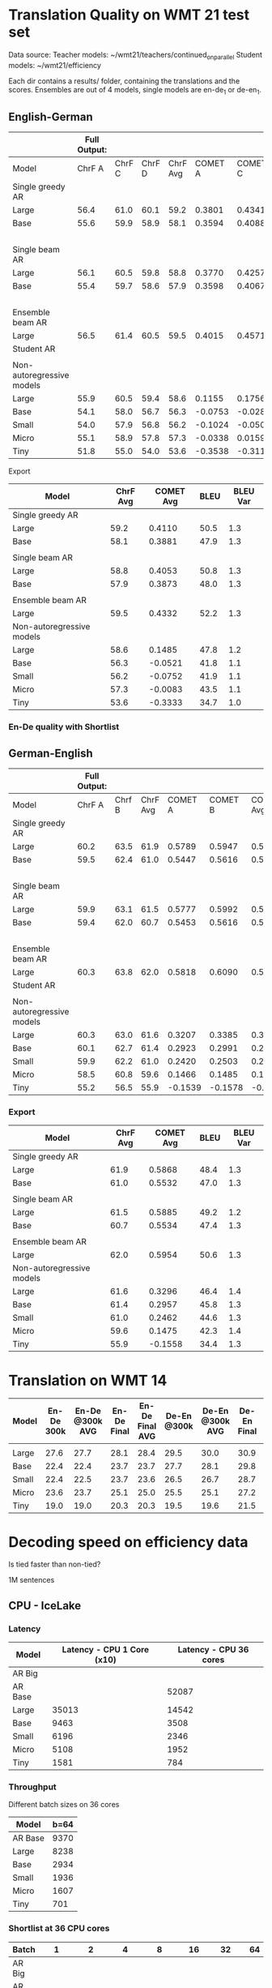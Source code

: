 
* Translation Quality on WMT 21 test set

  Data source:
  Teacher models: ~/wmt21/teachers/continued_on_parallel
  Student models: ~/wmt21/efficiency

  Each dir contains a results/ folder, containing the translations and the scores.
  Ensembles are out of 4 models, single models are en-de_1 or de-en_1.

** English-German

   #+NAME: endetrqual
   |---------------------------+--------------+--------+--------+----------+---------+---------+---------+-----------+------+----------+---+-----------------+--------+--------+------+---------+---------+---------+-----------+------+----------|
   |                           | Full Output: |        |        |          |         |         |         |           |      |          |   | With Shortlist: |        |        |      |         |         |         |           |      |          |
   |---------------------------+--------------+--------+--------+----------+---------+---------+---------+-----------+------+----------+---+-----------------+--------+--------+------+---------+---------+---------+-----------+------+----------|
   | Model                     |       ChrF A | ChrF C | ChrF D | ChrF Avg | COMET A | COMET C | COMET D | COMET Avg | BLEU | BLEU Var |   |          Chrf A | Chrf C | Chrf D |  0.0 | COMET A | COMET C | COMET D | COMET Avg | BLEU | BLEU Var |
   |---------------------------+--------------+--------+--------+----------+---------+---------+---------+-----------+------+----------+---+-----------------+--------+--------+------+---------+---------+---------+-----------+------+----------|
   | Single greedy AR          |              |        |        |          |         |         |         |           |      |          |   |                 |        |        |  0.0 |         |         |         |           |      |          |
   | Large                     |         56.4 |   61.0 |   60.1 |     59.2 |  0.3801 |  0.4341 |  0.4189 |    0.4110 | 50.5 |      1.3 |   |                 |        |        |  0.0 |         |         |         |           |      |          |
   | Base                      |         55.6 |   59.9 |   58.9 |     58.1 |  0.3594 |  0.4088 |  0.3962 |    0.3881 | 47.9 |      1.3 |   |                 |        |        |  0.0 |         |         |         |           |      |          |
   |                           |              |        |        |          |         |         |         |           |      |          |   |                 |        |        |  0.0 |         |         |         |           |      |          |
   | Single beam AR            |              |        |        |          |         |         |         |           |      |          |   |                 |        |        |  0.0 |         |         |         |           |      |          |
   | Large                     |         56.1 |   60.5 |   59.8 |     58.8 |  0.3770 |  0.4257 |  0.4133 |    0.4053 | 50.8 |      1.3 |   |                 |        |        |  0.0 |         |         |         |           |      |          |
   | Base                      |         55.4 |   59.7 |   58.6 |     57.9 |  0.3598 |  0.4067 |  0.3955 |    0.3873 | 48.0 |      1.3 |   |                 |        |        |  0.0 |         |         |         |           |      |          |
   |                           |              |        |        |          |         |         |         |           |      |          |   |                 |        |        |  0.0 |         |         |         |           |      |          |
   | Ensemble beam AR          |              |        |        |          |         |         |         |           |      |          |   |                 |        |        |  0.0 |         |         |         |           |      |          |
   | Large                     |         56.5 |   61.4 |   60.5 |     59.5 |  0.4015 |  0.4571 |  0.4411 |    0.4332 | 52.2 |      1.3 |   |                 |        |        |  0.0 |         |         |         |           |      |          |
   |---------------------------+--------------+--------+--------+----------+---------+---------+---------+-----------+------+----------+---+-----------------+--------+--------+------+---------+---------+---------+-----------+------+----------|
   | Student AR                |              |        |        |          |         |         |         |           |      |          |   |            57.0 |   61.5 |   60.4 | 59.6 |         |         |         |           | 51.6 |      1.2 |
   |                           |              |        |        |          |         |         |         |           |      |          |   |                 |        |        |      |         |         |         |           |      |          |
   | Non-autoregressive models |              |        |        |          |         |         |         |           |      |          |   |                 |        |        |      |         |         |         |           |      |          |
   | Large                     |         55.9 |   60.5 |   59.4 |     58.6 |  0.1155 |  0.1756 |  0.1544 |    0.1485 | 47.8 |      1.2 |   |            56.0 |   60.6 |   59.5 | 58.7 |         |         |         |           | 47.7 |      1.2 |
   | Base                      |         54.1 |   58.0 |   56.7 |     56.3 | -0.0753 | -0.0282 | -0.0528 |   -0.0521 | 41.8 |      1.1 |   |            54.1 |   58.0 |   56.8 | 56.3 |         |         |         |           | 41.8 |      1.1 |
   | Small                     |         54.0 |   57.9 |   56.8 |     56.2 | -0.1024 | -0.0500 | -0.0731 |   -0.0752 | 41.9 |      1.1 |   |            53.9 |   57.9 |   56.7 | 56.2 |         |         |         |           | 41.9 |      1.2 |
   | Micro                     |         55.1 |   58.9 |   57.8 |     57.3 | -0.0338 |  0.0159 | -0.0071 |   -0.0083 | 43.5 |      1.1 |   |            55.2 |   59.0 |   58.0 | 57.4 |         |         |         |           | 43.6 |      1.1 |
   | Tiny                      |         51.8 |   55.0 |   54.0 |     53.6 | -0.3538 | -0.3116 | -0.3346 |   -0.3333 | 34.7 |      1.0 |   |            52.0 |   55.2 |   54.2 | 53.8 |         |         |         |           | 34.8 |      1.0 |
   |---------------------------+--------------+--------+--------+----------+---------+---------+---------+-----------+------+----------+---+-----------------+--------+--------+------+---------+---------+---------+-----------+------+----------|
   #+TBLFM: $5=vmean($2..$4);%0.1f
   #+TBLFM: $9=vmean($6..$8);%0.4f
   #+TBLFM: $16=vmean($13..$15);%0.1f

**** Export

   |---------------------------+----------+-----------+------+----------|
   | Model                     | ChrF Avg | COMET Avg | BLEU | BLEU Var |
   |---------------------------+----------+-----------+------+----------|
   | Single greedy AR          |          |           |      |          |
   | Large                     |     59.2 |    0.4110 | 50.5 |      1.3 |
   | Base                      |     58.1 |    0.3881 | 47.9 |      1.3 |
   |                           |          |           |      |          |
   | Single beam AR            |          |           |      |          |
   | Large                     |     58.8 |    0.4053 | 50.8 |      1.3 |
   | Base                      |     57.9 |    0.3873 | 48.0 |      1.3 |
   |                           |          |           |      |          |
   | Ensemble beam AR          |          |           |      |          |
   | Large                     |     59.5 |    0.4332 | 52.2 |      1.3 |
   |---------------------------+----------+-----------+------+----------|
   | Non-autoregressive models |          |           |      |          |
   | Large                     |     58.6 |    0.1485 | 47.8 |      1.2 |
   | Base                      |     56.3 |   -0.0521 | 41.8 |      1.1 |
   | Small                     |     56.2 |   -0.0752 | 41.9 |      1.1 |
   | Micro                     |     57.3 |   -0.0083 | 43.5 |      1.1 |
   | Tiny                      |     53.6 |   -0.3333 | 34.7 |      1.0 |
   |---------------------------+----------+-----------+------+----------|



*** En-De quality with Shortlist


** German-English

   #+NAME: deentrqual
   |---------------------------+--------------+--------+----------+---------+---------+-----------+------+----------+---+-----------------+--------+------+---------+---------+-----------+------+----------|
   |                           | Full Output: |        |          |         |         |           |      |          |   | With Shortlist: |        |      |         |         |           |      |          |
   |---------------------------+--------------+--------+----------+---------+---------+-----------+------+----------+---+-----------------+--------+------+---------+---------+-----------+------+----------|
   | Model                     |       ChrF A | Chrf B | ChrF Avg | COMET A | COMET B | COMET Avg | BLEU | BLEU Var |   |          Chrf A | Chrf B |  0.0 | COMET A | COMET B | COMET Avg | BLEU | BLEU Var |
   |---------------------------+--------------+--------+----------+---------+---------+-----------+------+----------+---+-----------------+--------+------+---------+---------+-----------+------+----------|
   | Single greedy AR          |              |        |          |         |         |           |      |          |   |                 |        |  0.0 |         |         |           |      |          |
   | Large                     |         60.2 |   63.5 |     61.9 |  0.5789 |  0.5947 |    0.5868 | 48.4 |      1.3 |   |                 |        |  0.0 |         |         |           |      |          |
   | Base                      |         59.5 |   62.4 |     61.0 |  0.5447 |  0.5616 |    0.5532 | 47.0 |      1.3 |   |                 |        |  0.0 |         |         |           |      |          |
   |                           |              |        |          |         |         |           |      |          |   |                 |        |  0.0 |         |         |           |      |          |
   | Single beam AR            |              |        |          |         |         |           |      |          |   |                 |        |  0.0 |         |         |           |      |          |
   | Large                     |         59.9 |   63.1 |     61.5 |  0.5777 |  0.5992 |    0.5885 | 49.2 |      1.2 |   |                 |        |  0.0 |         |         |           |      |          |
   | Base                      |         59.4 |   62.0 |     60.7 |  0.5453 |  0.5616 |    0.5534 | 47.4 |      1.3 |   |                 |        |  0.0 |         |         |           |      |          |
   |                           |              |        |          |         |         |           |      |          |   |                 |        |  0.0 |         |         |           |      |          |
   | Ensemble beam AR          |              |        |          |         |         |           |      |          |   |                 |        |  0.0 |         |         |           |      |          |
   | Large                     |         60.3 |   63.8 |     62.0 |  0.5818 |  0.6090 |    0.5954 | 50.6 |      1.3 |   |                 |        |  0.0 |         |         |           |      |          |
   |---------------------------+--------------+--------+----------+---------+---------+-----------+------+----------+---+-----------------+--------+------+---------+---------+-----------+------+----------|
   | Student AR                |              |        |          |         |         |           |      |          |   |            61.6 |   65.0 | 63.3 |         |         |           | 51.1 |      1.3 |
   |                           |              |        |          |         |         |           |      |          |   |                 |        |      |         |         |           |      |          |
   | Non-autoregressive models |              |        |          |         |         |           |      |          |   |                 |        |      |         |         |           |      |          |
   | Large                     |         60.3 |   63.0 |     61.6 |  0.3207 |  0.3385 |    0.3296 | 46.4 |      1.4 |   |            60.3 |   63.0 | 61.6 |         |         |           | 46.4 |      1.4 |
   | Base                      |         60.1 |   62.7 |     61.4 |  0.2923 |  0.2991 |    0.2957 | 45.8 |      1.3 |   |            60.1 |   62.7 | 61.4 |         |         |           | 45.7 |      1.3 |
   | Small                     |         59.9 |   62.2 |     61.0 |  0.2420 |  0.2503 |    0.2462 | 44.6 |      1.3 |   |            59.9 |   62.2 | 61.0 |         |         |           | 44.6 |      1.3 |
   | Micro                     |         58.5 |   60.8 |     59.6 |  0.1466 |  0.1485 |    0.1475 | 42.3 |      1.4 |   |            58.5 |   60.8 | 59.6 |         |         |           | 42.3 |      1.4 |
   | Tiny                      |         55.2 |   56.5 |     55.9 | -0.1539 | -0.1578 |   -0.1558 | 34.4 |      1.3 |   |            55.2 |   56.5 | 55.9 |         |         |           | 34.4 |      1.3 |
   |---------------------------+--------------+--------+----------+---------+---------+-----------+------+----------+---+-----------------+--------+------+---------+---------+-----------+------+----------|
   #+TBLFM: $4=vmean($2..$3);%0.1f
   #+TBLFM: $7=vmean($5..$6);%0.4f
   #+TBLFM: $13=vmean($11..$12);%0.1f


*** Export
   |---------------------------+----------+-----------+------+----------|
   | Model                     | ChrF Avg | COMET Avg | BLEU | BLEU Var |
   |---------------------------+----------+-----------+------+----------|
   | Single greedy AR          |          |           |      |          |
   | Large                     |     61.9 |    0.5868 | 48.4 |      1.3 |
   | Base                      |     61.0 |    0.5532 | 47.0 |      1.3 |
   |                           |          |           |      |          |
   | Single beam AR            |          |           |      |          |
   | Large                     |     61.5 |    0.5885 | 49.2 |      1.2 |
   | Base                      |     60.7 |    0.5534 | 47.4 |      1.3 |
   |                           |          |           |      |          |
   | Ensemble beam AR          |          |           |      |          |
   | Large                     |     62.0 |    0.5954 | 50.6 |      1.3 |
   |---------------------------+----------+-----------+------+----------|
   | Non-autoregressive models |          |           |      |          |
   | Large                     |     61.6 |    0.3296 | 46.4 |      1.4 |
   | Base                      |     61.4 |    0.2957 | 45.8 |      1.3 |
   | Small                     |     61.0 |    0.2462 | 44.6 |      1.3 |
   | Micro                     |     59.6 |    0.1475 | 42.3 |      1.4 |
   | Tiny                      |     55.9 |   -0.1558 | 34.4 |      1.3 |
   |---------------------------+----------+-----------+------+----------|


* Translation on WMT 14

  |-------+------------+-----------------+-------------+-----------------+-------------+-----------------+-------------+-----------------|
  | Model | En-De 300k | En-De @300k AVG | En-De Final | En-De Final AVG | De-En @300k | De-En @300k AVG | De-En Final | De-En Final AVG |
  |-------+------------+-----------------+-------------+-----------------+-------------+-----------------+-------------+-----------------|
  |       |            |                 |             |                 |             |                 |             |                 |
  |-------+------------+-----------------+-------------+-----------------+-------------+-----------------+-------------+-----------------|
  | Large |       27.6 |            27.7 |        28.1 |            28.4 |        29.5 |            30.0 |        30.9 |            31.3 |
  | Base  |       22.4 |            22.4 |        23.7 |            23.7 |        27.7 |            28.1 |        29.8 |            30.3 |
  | Small |       22.4 |            22.5 |        23.7 |            23.6 |        26.5 |            26.7 |        28.7 |            29.1 |
  | Micro |       23.6 |            23.7 |        25.1 |            25.0 |        25.5 |            25.1 |        27.2 |            27.5 |
  | Tiny  |       19.0 |            19.0 |        20.3 |            20.3 |        19.5 |            19.6 |        21.5 |            21.7 |
  |-------+------------+-----------------+-------------+-----------------+-------------+-----------------+-------------+-----------------|


* Decoding speed on efficiency data

  Is tied faster than non-tied?

  1M sentences

** CPU - IceLake

*** Latency

  |---------+----------------------------+------------------------|
  | Model   | Latency - CPU 1 Core (x10) | Latency - CPU 36 cores |
  |---------+----------------------------+------------------------|
  | AR Big  |                            |                        |
  | AR Base |                            |                  52087 |
  |---------+----------------------------+------------------------|
  | Large   |                      35013 |                  14542 |
  | Base    |                       9463 |                   3508 |
  | Small   |                       6196 |                   2346 |
  | Micro   |                       5108 |                   1952 |
  | Tiny    |                       1581 |                    784 |
  |---------+----------------------------+------------------------|



*** Throughput

  Different batch sizes on 36 cores

  |---------+------|
  | Model   | b=64 |
  |---------+------|
  | AR Base | 9370 |
  |---------+------|
  | Large   | 8238 |
  | Base    | 2934 |
  | Small   | 1936 |
  | Micro   | 1607 |
  | Tiny    |  701 |
  |---------+------|

*** Shortlist at 36 CPU cores

    |---------+-------+-------+-------+-------+-------+------+------|
    | Batch   |     1 |     2 |     4 |     8 |    16 |   32 |   64 |
    |---------+-------+-------+-------+-------+-------+------+------|
    | AR Big  |       |       |       |       |       |      |      |
    | AR Base |       | 27977 | 18914 | 13597 | 10946 | 9643 | 9154 |
    |---------+-------+-------+-------+-------+-------+------+------|
    | Large   | 12799 |  9870 |  8245 |  7545 |  7434 | 7511 | 7639 |
    | Base    |  2549 |  2298 |  2263 |  2306 |  2399 | 2503 | 2609 |
    | Small   |  1346 |  1246 |  1250 |  1306 |  1399 | 1497 | 1606 |
    | Micro   |   958 |   897 |   913 |   974 |  1062 | 1163 | 1271 |
    | Tiny    |   244 |   246 |   273 |   316 |   373 |  437 |  506 |
    |---------+-------+-------+-------+-------+-------+------+------|

**** Export

    | Batch | AR Big | AR Base | Large | Base | Small | Micro | Tiny |
    |     1 |        |         | 12799 | 2549 |  1346 |   958 |  244 |
    |     2 |        |   27977 |  9870 | 2298 |  1246 |   897 |  246 |
    |     4 |        |   18914 |  8245 | 2263 |  1250 |   913 |  273 |
    |     8 |        |   13597 |  7545 | 2306 |  1306 |   974 |  316 |
    |    16 |        |   10946 |  7434 | 2399 |  1399 |  1062 |  373 |
    |    32 |        |    9643 |  7511 | 2503 |  1497 |  1163 |  437 |
    |    64 |        |    9154 |  7639 | 2609 |  1606 |  1271 |  506 |





** GPU

*** Latency

    these are the same numbers as in throughput table column 1

    |----------+---------------------+---------------------|
    | Model    | GPU Latency -- P100 | GPU Latency -- A100 |
    |----------+---------------------+---------------------|
    | AR Large |                     |                     |
    | AR Base  |                     |                     |
    |----------+---------------------+---------------------|
    | Large    |               14157 |                     |
    | Base     |                8720 |                     |
    | Small    |                5017 |                     |
    | Micro    |                3781 |                     |
    | Tiny     |                1916 |                     |
    |----------+---------------------+---------------------|

*** Throughput

**** P100 MAX LENGTH 100

     |-----------------+-------+-------+-------+-------+-------+-------+------+------|
     | Batch size      |     1 |     2 |     4 |     8 |    16 |    32 |   64 |  128 |
     |-----------------+-------+-------+-------+-------+-------+-------+------+------|
     | AR Large        |       |       | 44838 | 26231 | 16741 | 11266 | 8926 | 7449 |
     | AR Base (stdnt) |       | 61965 | 33957 | 18503 | 11087 |  6677 | 4503 | 3409 |
     |-----------------+-------+-------+-------+-------+-------+-------+------+------|
     | Large           | 14157 | 10285 |  8079 |  7003 |  6452 |  6056 | 5767 | 5581 |
     | Base            |  8720 |  5532 |  3875 |  3146 |  2769 |  2535 | 2394 | 2303 |
     | Small           |  5017 |  3270 |  2376 |  1977 |  1748 |  1635 | 1564 | 1512 |
     | Micro           |  3781 |  2462 |  1871 |  1579 |  1418 |  1343 | 1282 | 1248 |
     | Tiny            |  1916 |  1295 |   960 |   803 |   730 |   687 |  666 |  652 |
     |-----------------+-------+-------+-------+-------+-------+-------+------+------|

***** Export

     transposed for gnuplot:

  | Batch size | AR Large | AR Base | Large | Base | Small | Micro | Tiny |
  |          1 |          |         | 14157 | 8720 |  5017 |  3781 | 1916 |
  |          2 |          |   61965 | 10285 | 5532 |  3270 |  2462 | 1295 |
  |          4 |    44838 |   33957 |  8079 | 3875 |  2376 |  1871 |  960 |
  |          8 |    26231 |   18503 |  7003 | 3146 |  1977 |  1579 |  803 |
  |         16 |    16741 |   11087 |  6452 | 2769 |  1748 |  1418 |  730 |
  |         32 |    11266 |    6677 |  6056 | 2535 |  1635 |  1343 |  687 |
  |         64 |     8926 |    4503 |  5767 | 2394 |  1564 |  1282 |  666 |
  |        128 |     7449 |    3409 |  5581 | 2303 |  1512 |  1248 |  652 |


**** A100 MAX LENGTH 100

     |-----------------+------+-------+-------+-------+------+------+------+------|
     | Batch size      |    1 |     2 |     4 |     8 |   16 |   32 |   64 |  128 |
     |-----------------+------+-------+-------+-------+------+------+------+------|
     | Ar Large        |      | 53902 | 29369 | 15351 | 8907 | 5216 | 3090 | 1918 |
     | Ar Base (stdnt) |      | 47145 | 25745 | 13836 | 7498 | 3997 | 2371 | 1465 |
     |-----------------+------+-------+-------+-------+------+------+------+------|
     | Large           | 7020 |  3874 |  2292 |  1547 | 1179 |  973 |  850 |  782 |
     | Base            | 6289 |  3400 |  1854 |  1166 |  816 |  635 |  542 |  485 |
     | Small           | 3300 |  1860 |  1051 |   717 |  526 |  434 |  380 |  357 |
     | Micro           | 2322 |  1345 |   833 |   544 |  433 |  367 |  332 |  311 |
     | Tiny            | 1360 |   780 |   503 |   367 |  301 |  273 |  252 |  243 |
     |-----------------+------+-------+-------+-------+------+------+------+------|

***** Export

     | Batch size | Ar Large | Ar Base (stdnt) | Large | Base | Small | Micro | Tiny |
     |          1 |          |                 |  7020 | 6289 |  3300 |  2322 | 1360 |
     |          2 |    53902 |           47145 |  3874 | 3400 |  1860 |  1345 |  780 |
     |          4 |    29369 |           25745 |  2292 | 1854 |  1051 |   833 |  503 |
     |          8 |    15351 |           13836 |  1547 | 1166 |   717 |   544 |  367 |
     |         16 |     8907 |            7498 |  1179 |  816 |   526 |   433 |  301 |
     |         32 |     5216 |            3997 |   973 |  635 |   434 |   367 |  273 |
     |         64 |     3090 |            2371 |   850 |  542 |   380 |   332 |  252 |
     |        128 |     1918 |            1465 |   782 |  485 |   357 |   311 |  243 |





* Old stuff
  The NAT models in these tables are with max-length set to 100. AR models are
  with max length 150. Boooo

  Also, the real problem was not the max length, but the batch size - with
  batch > 1, the sentences got decoded to the max length, instead of 3x src
  length.

** English-German
  |-------------------+---------------------------+---------------------------------------+------------|
  | EN -> DE          | Chrf                      | COMET                                 | BLEU       |
  |-------------------+---------------------------+---------------------------------------+------------|
  | Single Greedy AR  |                           |                                       |            |
  | Large             | 56.4 / 61.0 / 60.1 = 59.2 | 0.3801 / 0.4341 / 0.4189 = 0.4110     | 50.5 @ 1.3 |
  | Base              | 55.6 / 59.9 / 58.9 = 58.1 | 0.3594 / 0.4088 / 0.3962 = 0.3881     | 47.9 @ 1.3 |
  |-------------------+---------------------------+---------------------------------------+------------|
  | Single Beam 12 AR |                           |                                       |            |
  | Large             | 56.1 / 60.5 / 59.8 = 58.8 | 0.3770 / 0.4257 / 0.4133 = 0.4053     | 50.8 @ 1.3 |
  | Base              | 55.4 / 59.7 / 58.6 = 57.9 | 0.3598 / 0.4067 / 0.3955 = 0.3873     | 48.0 @ 1.3 |
  |-------------------+---------------------------+---------------------------------------+------------|
  | Ensemble Beam AR  |                           |                                       |            |
  | Large             | 56.5 / 61.4 / 60.5 = 59.5 | 0.4015 / 0.4571 / 0.4411 = 0.4332     | 52.2 @ 1.3 |
  |-------------------+---------------------------+---------------------------------------+------------|
  | NAR               |                           |                                       |            |
  | Large             | 55.9 / 60.5 / 59.4 = 58.6 | +0.0580 /  0.1174 /  0.0972 =  0.0909 | 47.4 @ 1.1 |
  | Base              | 54.0 / 58.0 / 56.7 = 56.2 | -0.1138 / -0.0674 / -0.0931 = -0.0914 | 41.4 @ 1.1 |
  | Small             | 54.0 / 57.9 / 56.7 = 56.2 | -0.1224 / -0.0710 / -0.0937 = -0.0957 | 41.7 @ 1.1 |
  | Micro             | 55.0 / 58.9 / 57.8 = 57.2 | -0.0884 / -0.0390 / -0.0618 = -0.0631 | 43.2 @ 1.1 |
  | Tiny              | 51.8 / 55.0 / 53.9 = 53.6 | -0.4170 / -0.3760 / -0.3983 = -0.3971 | 34.5 @ 1.0 |
  |-------------------+---------------------------+---------------------------------------+------------|

** German-English
  |-------------------+--------------------+-----------------------------+------------|
  | DE -> EN          | Chrf               | COMET                       | BLEU       |
  |-------------------+--------------------+-----------------------------+------------|
  | Single Greedy AR  |                    |                             |            |
  | Large             | 60.2 / 63.5 = 61.9 | 0.5789 / 0.5947 = 0.5868    | 48.4 @ 1.3 |
  | Base              | 59.5 / 62.4 = 61.0 | 0.5447 / 0.5616 = 0.5532    | 47.0 @ 1.3 |
  |-------------------+--------------------+-----------------------------+------------|
  | Single Beam 12 AR |                    |                             |            |
  | Large             | 59.9 / 63.1 = 61.5 | 0.5777 / 0.5992 = 0.5885    | 49.2 @ 1.2 |
  | Base              | 59.4 / 62.0 = 60.7 | 0.5453 / 0.5616 = 0.5535    | 47.4 @ 1.3 |
  |-------------------+--------------------+-----------------------------+------------|
  | Ensemble Beam AR  |                    |                             |            |
  | Large             | 60.3 / 63.8 = 62.1 | 0.5818 / 0.6090 = 0.5954    | 50.6 @ 1.3 |
  |-------------------+--------------------+-----------------------------+------------|
  | NAR               |                    |                             |            |
  | Large             | 60.2 / 62.9 = 61.6 | +0.3032 / +0.3207 = +0.3120 | 45.3 @ 1.3 |
  | Base              | 60.0 / 62.6 = 61.3 | +0.2702 / +0.2709 = +0.2706 | 44.9 @ 1.2 |
  | Small             | 59.8 / 62.1 = 61.0 | +0.2152 / +0.2236 = +0.2194 | 43.9 @ 1.2 |
  | Micro             | 58.4 / 60.7 = 59.6 | +0.1151 / +0.1186 = +0.1169 | 41.8 @ 1.3 |
  | Tiny              | 55.1 / 56.4 = 55.8 | -0.1785 / -0.1815 = -0.1800 | 34.2 @ 1.3 |
  |-------------------+--------------------+-----------------------------+------------|
